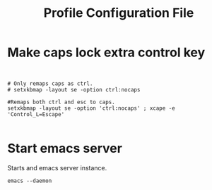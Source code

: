 #+title: Profile Configuration File
#+PROPERTY: header-args: :tangle ./test :mkdirp yes
* Make caps lock extra control key
#+begin_src  shell :tangle yes


  # Only remaps caps as ctrl.
  # setxkbmap -layout se -option ctrl:nocaps

  #Remaps both ctrl and esc to caps.
  setxkbmap -layout se -option 'ctrl:nocaps' ; xcape -e 'Control_L=Escape'

#+end_src
* Start emacs server
Starts and emacs server instance.
#+begin_src shell :tangle yes
emacs --daemon
#+end_src

